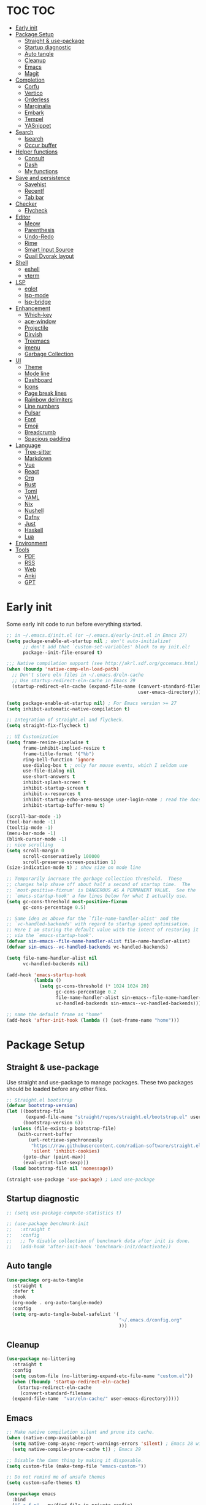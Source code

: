 #+title Emacs Configuration
#+PROPERTY: header-args:emacs-lisp :tangle ./init.el
#+auto_tangle: t
#+STARTUP: overview

* TOC                                                                   :TOC:
- [[#early-init][Early init]]
- [[#package-setup][Package Setup]]
  - [[#straight--use-package][Straight & use-package]]
  - [[#startup-diagnostic][Startup diagnostic]]
  - [[#auto-tangle][Auto tangle]]
  - [[#cleanup][Cleanup]]
  - [[#emacs][Emacs]]
  - [[#magit][Magit]]
- [[#completion][Completion]]
  - [[#corfu][Corfu]]
  - [[#vertico][Vertico]]
  - [[#orderless][Orderless]]
  - [[#marginalia][Marginalia]]
  - [[#embark][Embark]]
  - [[#tempel][Tempel]]
  - [[#yasnippet][YASnippet]]
- [[#search][Search]]
  - [[#isearch][Isearch]]
  - [[#occur-buffer][Occur buffer]]
- [[#helper-functions][Helper functions]]
  - [[#consult][Consult]]
  - [[#dash][Dash]]
  - [[#my-functions][My functions]]
- [[#save-and-persistence][Save and persistence]]
  - [[#savehist][Savehist]]
  - [[#recentf][Recentf]]
  - [[#tab-bar][Tab bar]]
- [[#checker][Checker]]
  - [[#flycheck][Flycheck]]
- [[#editor][Editor]]
  - [[#meow][Meow]]
  - [[#parenthesis][Parenthesis]]
  - [[#undo-redo][Undo-Redo]]
  - [[#rime][Rime]]
  - [[#smart-input-source][Smart Input Source]]
  - [[#quail-dvorak-layout][Quail Dvorak layout]]
- [[#shell][Shell]]
  - [[#eshell][eshell]]
  - [[#vterm][vterm]]
- [[#lsp][LSP]]
  - [[#eglot][eglot]]
  - [[#lsp-mode][lsp-mode]]
  - [[#lsp-bridge][lsp-bridge]]
- [[#enhancement][Enhancement]]
  - [[#which-key][Which-key]]
  - [[#ace-window][ace-window]]
  - [[#projectile][Projectile]]
  - [[#dirvish][Dirvish]]
  - [[#treemacs][Treemacs]]
  - [[#imenu][imenu]]
  - [[#garbage-collection][Garbage Collection]]
- [[#ui][UI]]
  - [[#theme][Theme]]
  - [[#mode-line][Mode line]]
  - [[#dashboard][Dashboard]]
  - [[#icons][Icons]]
  - [[#page-break-lines][Page break lines]]
  - [[#rainbow-delimiters][Rainbow delimiters]]
  - [[#line-numbers][Line numbers]]
  - [[#pulsar][Pulsar]]
  - [[#font][Font]]
  - [[#emoji][Emoji]]
  - [[#breadcrumb][Breadcrumb]]
  - [[#spacious-padding][Spacious padding]]
- [[#language][Language]]
  - [[#tree-sitter][Tree-sitter]]
  - [[#markdown][Markdown]]
  - [[#vue][Vue]]
  - [[#react][React]]
  - [[#org][Org]]
  - [[#rust][Rust]]
  - [[#toml][Toml]]
  - [[#yaml][YAML]]
  - [[#nix][Nix]]
  - [[#nushell][Nushell]]
  - [[#dafny][Dafny]]
  - [[#just][Just]]
  - [[#haskell][Haskell]]
  - [[#lua][Lua]]
- [[#environment][Environment]]
- [[#tools][Tools]]
  - [[#pdf][PDF]]
  - [[#rss][RSS]]
  - [[#web][Web]]
  - [[#anki][Anki]]
  - [[#gpt][GPT]]

* Early init
Some early init code to run before everything started.
#+begin_src emacs-lisp :tangle ./early-init.el
  ;; in ~/.emacs.d/init.el (or ~/.emacs.d/early-init.el in Emacs 27)
  (setq package-enable-at-startup nil ; don't auto-initialize!
        ;; don't add that `custom-set-variables' block to my init.el!
        package--init-file-ensured t)

  ;;; Native compilation support (see http://akrl.sdf.org/gccemacs.html)
  (when (boundp 'native-comp-eln-load-path)
    ;; Don't store eln files in ~/.emacs.d/eln-cache
    ;; Use startup-redirect-eln-cache in Emacs 29
    (startup-redirect-eln-cache (expand-file-name (convert-standard-filename "var/eln-cache/")
                                                  user-emacs-directory)))

  (setq package-enable-at-startup nil) ; For Emacs version >= 27
  (setq inhibit-automatic-native-compilation t)

  ;; Integration of straight.el and flycheck.
  (setq straight-fix-flycheck t)

  ;; UI Customization
  (setq frame-resize-pixelwise t
        frame-inhibit-implied-resize t
        frame-title-format '("%b")
        ring-bell-function 'ignore
        use-dialog-box t ; only for mouse events, which I seldom use
        use-file-dialog nil
        use-short-answers t
        inhibit-splash-screen t
        inhibit-startup-screen t
        inhibit-x-resources t
        inhibit-startup-echo-area-message user-login-name ; read the docstring
        inhibit-startup-buffer-menu t)

  (scroll-bar-mode -1)
  (tool-bar-mode -1)
  (tooltip-mode -1)
  (menu-bar-mode -1)
  (blink-cursor-mode -1)
  ;; nice scrolling
  (setq scroll-margin 0
        scroll-conservatively 100000
        scroll-preserve-screen-position 1)
  (size-indication-mode t) ; show size on mode line

  ;; Temporarily increase the garbage collection threshold.  These
  ;; changes help shave off about half a second of startup time.  The
  ;; `most-positive-fixnum' is DANGEROUS AS A PERMANENT VALUE.  See the
  ;; `emacs-startup-hook' a few lines below for what I actually use.
  (setq gc-cons-threshold most-positive-fixnum
        gc-cons-percentage 0.5)

  ;; Same idea as above for the `file-name-handler-alist' and the
  ;; `vc-handled-backends' with regard to startup speed optimisation.
  ;; Here I am storing the default value with the intent of restoring it
  ;; via the `emacs-startup-hook'.
  (defvar sin-emacs--file-name-handler-alist file-name-handler-alist)
  (defvar sin-emacs--vc-handled-backends vc-handled-backends)

  (setq file-name-handler-alist nil
        vc-handled-backends nil)

  (add-hook 'emacs-startup-hook
            (lambda ()
              (setq gc-cons-threshold (* 1024 1024 20)
                    gc-cons-percentage 0.2
                    file-name-handler-alist sin-emacs--file-name-handler-alist
                    vc-handled-backends sin-emacs--vc-handled-backends)))

  ;; name the default frame as "home"
  (add-hook 'after-init-hook (lambda () (set-frame-name "home")))
#+end_src
* Package Setup
** Straight & use-package
Use straight and use-package to manage packages. These two packages should be loaded before any other files.
#+begin_src emacs-lisp
  ;; Straight.el bootstrap
  (defvar bootstrap-version)
  (let ((bootstrap-file
         (expand-file-name "straight/repos/straight.el/bootstrap.el" user-emacs-directory))
        (bootstrap-version 6))
    (unless (file-exists-p bootstrap-file)
      (with-current-buffer
          (url-retrieve-synchronously
           "https://raw.githubusercontent.com/radian-software/straight.el/develop/install.el"
           'silent 'inhibit-cookies)
        (goto-char (point-max))
        (eval-print-last-sexp)))
    (load bootstrap-file nil 'nomessage))

  (straight-use-package 'use-package) ; Load use-package
#+end_src
** Startup diagnostic
#+begin_src emacs-lisp
  ;; (setq use-package-compute-statistics t)

  ;; (use-package benchmark-init
  ;;   :straight t
  ;;   :config
  ;;   ;; To disable collection of benchmark data after init is done.
  ;;   (add-hook 'after-init-hook 'benchmark-init/deactivate))
#+end_src
** Auto tangle
#+begin_src emacs-lisp
  (use-package org-auto-tangle
    :straight t
    :defer t
    :hook
    (org-mode . org-auto-tangle-mode)
    :config
    (setq org-auto-tangle-babel-safelist '(
                                           "~/.emacs.d/config.org"
                                           )))
#+end_src
** Cleanup
#+begin_src emacs-lisp
  (use-package no-littering
    :straight t
    :config
    (setq custom-file (no-littering-expand-etc-file-name "custom.el"))
    (when (fboundp 'startup-redirect-eln-cache)
      (startup-redirect-eln-cache
       (convert-standard-filename
	(expand-file-name  "var/eln-cache/" user-emacs-directory)))))
#+end_src
** Emacs
#+begin_src emacs-lisp
  ;; Make native compilation silent and prune its cache.
  (when (native-comp-available-p)
    (setq native-comp-async-report-warnings-errors 'silent) ; Emacs 28 with native compilation
    (setq native-compile-prune-cache t)) ; Emacs 29

  ;; Disable the damn thing by making it disposable.
  (setq custom-file (make-temp-file "emacs-custom-"))

  ;; Do not remind me of unsafe themes
  (setq custom-safe-themes t)

  (use-package emacs
    :bind
    ("C-c f p" . my/find-file-in-private-config)
    ("C-c q r" . 'restart-emacs)
    :custom
    ;; TAB cycle if there are only few candidates
    (completion-cycle-threshold 3)

    ;; Emacs 28: Hide commands in M-x which do not apply to the current mode.
    ;; Corfu commands are hidden, since they are not supposed to be used via M-x.
    (read-extended-command-predicate
     #'command-completion-default-include-p)

    ;; Enable indentation+completion using the TAB key.
    ;; `completion-at-point' is often bound to M-TAB.
    (tab-always-indent 'complete)

    ;; Enable recursive minibuffers
    (enable-recursive-minibuffers t)

    ;; Disable popup confirmations
    (use-dialog-box nil)
    :init
    ;; Add prompt indicator to `completing-read-multiple'.
    ;; We display [CRM<separator>], e.g., [CRM,] if the separator is a comma.
    (defun crm-indicator (args)
      (cons (format "[CRM%s] %s"
                    (replace-regexp-in-string
                     "\\`\\[.*?]\\*\\|\\[.*?]\\*\\'" ""
                     crm-separator)
                    (car args))
            (cdr args)))
    (advice-add #'completing-read-multiple :filter-args #'crm-indicator)

    ;; Do not allow the cursor in the minibuffer prompt
    (setq minibuffer-prompt-properties
          '(read-only t cursor-intangible t face minibuffer-prompt))
    (add-hook 'minibuffer-setup-hook #'cursor-intangible-mode)

    ;; Remember and restore the last cursor location of opened files
    ;; (save-place-mode 1)
    ;; (setq save-place-file (concat user-emacs-directory "var/saveplace"))

    ;; Revert buffers when the underlying file has changed
    (global-auto-revert-mode 1)
    :config
    (defalias 'yes-or-no-p 'y-or-n-p)
    ;; Disable auto-save
    (setq auto-save-default nil)

    ;; Disable backup-files
    (setq make-backup-files nil)
    (setq backup-inhibited nil)
    (setq create-lockfiles nil)
    )
#+end_src
** Magit
#+begin_src emacs-lisp
  (use-package magit
    :straight t
    :bind
    ("C-c v /"   ("Magit dispatch" . magit-dispatch)
     "C-c v ."   ("Magit file dispatch" . magit-file-dispatch)
     "C-c v '"   ("Forge dispatch" . forge-dispatch)
     "C-c v g"   ("Magit status" . magit-status)
     "C-c v G"   ("Magit status here" . magit-status-here)
     "C-c v x"   ("Magit file delete" . magit-file-delete)
     "C-c v B"   ("Magit blame" . magit-blame-addition)
     "C-c v C"   ("Magit clone" . magit-clone)
     "C-c v F"   ("Magit fetch" . magit-fetch)
     "C-c v L"   ("Magit buffer log" . magit-log-buffer-file)
     "C-c v S"   ("Git stage file" . magit-stage-file)
     "C-c v U"   ("Git unstage file" . magit-unstage-file)
     ))
#+end_src
* Completion
** Corfu
Corfu enhances in-buffer completion with a small completion popup. It hooks to ~completion-in-region~ and will show a popup window showing all possible completion candidates based on the context. Corfu is the base for other packages that provide complition inside buffer, so it should be loaded first.
#+begin_src emacs-lisp
  (use-package corfu
    :straight t
    :custom
    (corfu-cycle t)
    (corfu-quit-no-match 'separator)
    (corfu-preselect 'valid)
    (corfu-auto nil)
    (corfu-auto-delay 0.3)
    (corfu-auto-prefix 0)

    :hook
    (minibuffer-setup . corfu-enable-in-minibuffer)
    (eshell-mode . corfu-enable-in-shell)
    (meow-insert-exit . corfu-quit)
    
    :bind
    (:map corfu-map
          ("S-SPC" . corfu-insert-separator)
          ("TAB" . corfu-next)
          ([tab] . corfu-next)
          ("S-TAB" . corfu-previous)
          ([backtab] . corfu-previous))
    
    :init
    (global-corfu-mode)

    :config
    ;; enable corfu in M-: or M-!
    (defun corfu-enable-in-minibuffer ()
      "Enable Corfu in the minibuffer."
      (when (local-variable-p 'completion-at-point-functions)
        ;; (setq-local corfu-auto nil) ;; Enable/disable auto completion
        (setq-local corfu-echo-delay nil ;; Disable automatic echo and popup
                    corfu-popupinfo-delay nil)
        (corfu-mode 1)))

    (defun corfu-enable-in-shell ()
      "Corfu in shell similar to normal shell completion behavior."
      (setq-local corfu-auto nil)
      (corfu-mode))

    ;; Config for tab-and-go style
    (dolist (c (list (cons "SPC" " ")
                     (cons "," ",")
                     (cons ")" ")")
                     (cons "}" "}")
                     (cons "]" "]")))
      (define-key corfu-map (kbd (car c)) `(lambda ()
                                             (interactive)
                                             (corfu-insert)
                                             (insert ,(cdr c)))))

    ;; Emacs 28: Hide commands in M-x which do not apply to the current mode.
    ;; Corfu commands are hidden, since they are not supposed to be used via M-x.
    (setq read-extended-command-predicate
          #'command-completion-default-include-p)

    ;; ignore casing
    (setq completion-ignore-case t)
    (setq read-buffer-completion-ignore-case t)
    (setq read-file-name-completion-ignore-case t)
    (setq-default case-fold-search t)

    ;; Sort by input history
    (with-eval-after-load 'savehist
      (corfu-history-mode 1)
      (add-to-list 'savehist-additional-variables 'corfu-history))
    )

  ;; Use corfu even in ternimal
  (use-package corfu-terminal
    :straight t
    :after corfu
    :init
    (unless (display-graphic-p)
      (corfu-terminal-mode +1)))

  ;; Show doc of selected candidate
  (use-package corfu-popupinfo
    :load-path "straight/build/corfu/extensions/"
    :hook (corfu-mode . corfu-popupinfo-mode))
#+end_src
*** Icons before candidates
Show icons before corfu candidates. Icons are from svg-lib, and the ~kind-icon-default-style~ depends on what font you are using for candidates.
#+begin_src emacs-lisp
  (use-package nerd-icons-corfu
    :straight t
    :after corfu
    :init
    (add-to-list 'corfu-margin-formatters #'nerd-icons-corfu-formatter))
#+end_src
*** Completion At Point Extensions (CAPE)
Cape provides Completion At Point Extensions which can be used in combination with Corfu, Company or the default completion UI. The completion backends used by ~completion-at-point~ are so called ~completion-at-point-functions~ (Capfs).
#+begin_src emacs-lisp
  ;; Add extensions
  (use-package cape
    :straight t
    :after corfu
    ;; Bind dedicated completion commands
    ;; Alternative prefix keys: C-c p, M-p, M-+, ...
    :bind (("M-p p" . completion-at-point) ;; capf
           ("M-p t" . complete-tag)        ;; etags
           ("M-p d" . cape-dabbrev)        ;; or dabbrev-completion
           ("M-p h" . cape-history)
           ("M-p f" . cape-file)
           ("M-p k" . cape-keyword)
           ("M-p s" . cape-symbol)
           ("M-p a" . cape-abbrev)
           ("M-p l" . cape-line)
           ("M-p w" . cape-dict)
           ("M-p \\" . cape-tex)
           ("M-p _" . cape-tex)
           ("M-p ^" . cape-tex)
           ("M-p &" . cape-sgml)
           ("M-p r" . cape-rfc1345))
    :init
    ;; Add `completion-at-point-functions', used by `completion-at-point'.
    ;; NOTE: The order matters!
    (add-to-list 'completion-at-point-functions #'cape-dabbrev)
    (add-to-list 'completion-at-point-functions #'cape-file)
    (add-to-list 'completion-at-point-functions #'cape-elisp-block)
    ;;(add-to-list 'completion-at-point-functions #'cape-history)
    ;;(add-to-list 'completion-at-point-functions #'cape-keyword)
    ;;(add-to-list 'completion-at-point-functions #'cape-tex)
    ;;(add-to-list 'completion-at-point-functions #'cape-sgml)
    ;;(add-to-list 'completion-at-point-functions #'cape-rfc1345)
    ;;(add-to-list 'completion-at-point-functions #'cape-abbrev)
    ;;(add-to-list 'completion-at-point-functions #'cape-dict)
    ;;(add-to-list 'completion-at-point-functions #'cape-symbol)
    ;;(add-to-list 'completion-at-point-functions #'cape-line)
    :config
    ;; The advices are only needed on Emacs 28 and older.
    (when (< emacs-major-version 29)
      ;; Silence the pcomplete capf, no errors or messages!
      (advice-add 'pcomplete-completions-at-point :around #'cape-wrap-silent)

      ;; Ensure that pcomplete does not write to the buffer
      ;; and behaves as a pure `completion-at-point-function'.
      (advice-add 'pcomplete-completions-at-point :around #'cape-wrap-purify))
    )
#+end_src
** Vertico
Vertico provides a performant and minimalistic vertical completion UI based on the default completion system. Although vertico can be used as ~completion-at-point~, it is only used to complete mini-buffer prompt in this configuration.
#+begin_src emacs-lisp
  (use-package vertico
    :straight t
    :init
    (vertico-mode))

  ;; enable recursive minibuffer
  ;; it allows me to execute another command (`M-:') if I forgot to run it
  ;; before the entering command (`M-x').
  (setq enable-recursive-minibuffers t)
  (setq read-minibuffer-restore-windows nil) ; Emacs 28
  (minibuffer-depth-indicate-mode 1)

  (setq minibuffer-default-prompt-format " [%s]") ; Emacs 29
  (minibuffer-electric-default-mode 1)

  ;; keep previous part of ~/.emacs.d/config.org/~/Project.
  ;; this is useful combined with partial-completion style
  (file-name-shadow-mode 1)
#+end_src
** Orderless
#+begin_src emacs-lisp
  ;; Optionally use the `orderless' completion style.
  (use-package orderless
    :straight t
    :config
    (defun orderless-fast-dispatch (word index total)
      (and (= index 0) (= total 1) (length< word 4)
  	 `(orderless-regexp . ,(concat "^" (regexp-quote word)))))

    (orderless-define-completion-style orderless-fast
      (orderless-style-dispatchers '(orderless-fast-dispatch))
      (orderless-matching-styles '(orderless-literal orderless-regexp)))

    ;; Configure a custom style dispatcher (see the Consult wiki)
    ;; (setq orderless-style-dispatchers '(+orderless-dispatch)
    ;;       orderless-component-separator #'orderless-escapable-split-on-space)
    (setq completion-styles '(orderless basic)
          completion-category-defaults nil
          completion-category-overrides
  	'((file (styles . (basic partial-completion orderless)))
            (bookmark (styles . (basic substring)))
            (library (styles . (basic substring)))
            (embark-keybinding (styles . (basic substring)))
            (imenu (styles . (basic substring orderless)))
            (consult-location (styles . (basic substring orderless)))
            (kill-ring (styles . (emacs22 orderless)))
            (eglot (styles . (emacs22 substring orderless)))))
    )

  ;; Support Pinyin with pinyinlib
  (use-package pinyinlib
    :straight t
    :config
    (defun completion--regex-pinyin (str)
      (orderless-regexp (pinyinlib-build-regexp-string str)))
    (add-to-list 'orderless-matching-styles 'completion--regex-pinyin))
#+end_src
** Marginalia
Marginalia provide additional infos about commands. It integrate with vertico and will show simple docs based on the command's type in vertical layout.
#+begin_src emacs-lisp
  ;; Enable rich annotations using the Marginalia package
  (use-package marginalia
    :straight t
    ;; Bind `marginalia-cycle' locally in the minibuffer.  To make the binding
    ;; available in the *Completions* buffer, add it to the
    ;; `completion-list-mode-map'.
    :bind (:map minibuffer-local-map
           ("M-A" . marginalia-cycle))

    ;; The :init section is always executed.
    :init

    ;; Marginalia must be actived in the :init section of use-package such that
    ;; the mode gets enabled right away. Note that this forces loading the
    ;; package.
    (marginalia-mode))
#+end_src
** Embark
#+begin_src emacs-lisp
  (use-package embark
    :straight t
    :bind
    (("C-." . embark-act)         ;; pick some comfortable binding
     ("C-;" . embark-dwim)        ;; good alternative: M-.
     ("C-h B" . embark-bindings)
     :map embark-org-link-map
     ("RET" . org-open-at-point-global)
     ("o"   . jv-org-open-link-string-in-side-window))
    ;; alternative for `describe-bindings'
    :init
    ;; Optionally replace the key help with a completing-read interface
    (setq prefix-help-command #'embark-prefix-help-command)

    ;; Show the Embark target at point via Eldoc.  You may adjust the Eldoc
    ;; strategy, if you want to see the documentation from multiple providers.
    (add-hook 'eldoc-documentation-functions #'embark-eldoc-first-target)
    ;; (setq eldoc-documentation-strategy #'eldoc-documentation-compose-eagerly)
    :config
    ;; Open the link in the side window using embark-act
    (defun jv-get-create-side-window ()
      "Return side window, or create one."
      (when (one-window-p)
        (split-window-horizontally))
      (or (window-in-direction 'right)
          (window-in-direction 'left)
          (selected-window)))
    ;; teach embark to visit org links:
    (defun embark-target-org-link-at-point ()
      "Teach embark to reconize org links at point."
      (when (org-in-regexp org-link-any-re)
        (cons 'org-link (match-string-no-properties 0))))
    (defun jv-org-open-link-string-in-side-window (s)
      (select-window (jv-get-create-side-window))
      (org-link-open-from-string s))

    (advice-add 'org-open-at-point-global :before #'push-mark)
    (add-to-list 'embark-target-finders
                 #'embark-target-org-link-at-point)
    (add-to-list 'embark-keymap-alist
                 '(org-link . embark-org-link-map))

    ;; Hide the mode line of the Embark live/completions buffers
    (add-to-list 'display-buffer-alist
                 '("\\`\\*Embark Collect \\(Live\\|Completions\\)\\*"
                   nil
                   (window-parameters (mode-line-format . none)))))
#+end_src
** Tempel
Tiny template package alternative to ~yasnippet~. It is light-weight and use the syntax of the Emacs Tempo library.
#+begin_src emacs-lisp
  (use-package tempel
    :straight t
    ;; Require trigger prefix before template name when completing.
    :custom
    (tempel-trigger-prefix "<")

    :bind (("M-+" . tempel-complete) ;; Alternative tempel-expand
           ("M-*" . tempel-insert)
           ("M-]" . tempel-next)
           ("M-[" . tempel-prev))

    :init

    ;; Setup completion at point
    (defun tempel-setup-capf ()
      ;; Add the Tempel Capf to `completion-at-point-functions'.
      ;; `tempel-expand' only triggers on exact matches. Alternatively use
      ;; `tempel-complete' if you want to see all matches, but then you
      ;; should also configure `tempel-trigger-prefix', such that Tempel
      ;; does not trigger too often when you don't expect it. NOTE: We add
      ;; `tempel-expand' *before* the main programming mode Capf, such
      ;; that it will be tried first.
      (setq-local completion-at-point-functions
                  (cons #'tempel-complete
                        completion-at-point-functions)))

    (add-hook 'conf-mode-hook 'tempel-setup-capf)
    (add-hook 'prog-mode-hook 'tempel-setup-capf)
    (add-hook 'text-mode-hook 'tempel-setup-capf)

    ;; Optionally make the Tempel templates available to Abbrev,
    ;; either locally or globally. `expand-abbrev' is bound to C-x '.
    ;; (add-hook 'prog-mode-hook #'tempel-abbrev-mode)
    (global-tempel-abbrev-mode)
    )

  ;; Optional: Add tempel-collection.
  ;; The package is young and doesn't have comprehensive coverage.
  (use-package tempel-collection
    :straight t
    :after tempel)

  ;; Integrate with eglot/lsp-mode.
  (use-package lsp-snippet-tempel
    :straight (lsp-snippet-tempel :type git
                                  :host github
                                  :repo "svaante/lsp-snippet")
    :config
    ;; Initialize lsp-snippet -> tempel in eglot
    (lsp-snippet-tempel-eglot-init)
    ;; (lsp-snippet-tempel-lsp-mode-init)
    )
#+end_src
** YASnippet
#+begin_src emacs-lisp :tangle no
  (use-package yasnippet
    :straight t
    :disabled t
    :config
    (yas-global-mode 1))

  (use-package yasnippet-snippets
    :straight t
    :after yasnippet)
#+end_src
* Search
** Isearch
#+begin_src emacs-lisp
  (use-package isearch
    :defer t
    :bind
    (:map isearch-mode-map
  	("M-/" . 'isearch-complete))
    :config
    ;; use SPC to combine two seaorch regexp instead of one.*two,
    ;; similar to orderless
    (setq search-whitespace-regexp ".*?" ; one `setq' here to make it obvious they are a bundle
          isearch-lax-whitespace t
          isearch-regexp-lax-whitespace nil)
    
    (setq search-highlight t)
    (setq isearch-lazy-highlight t)
    (setq lazy-highlight-initial-delay 0.5)
    (setq lazy-highlight-no-delay-length 4)

    ;; add a total count for search (like 5/20)
    (setq isearch-lazy-count t)
    (setq lazy-count-prefix-format "(%s/%s) ")
    (setq lazy-count-suffix-format nil))
#+end_src
** Occur buffer
#+begin_src emacs-lisp
  (setq list-matching-lines-jump-to-current-line nil) ; do not jump to current line in `*occur*' buffers
  (add-hook 'occur-mode-hook #'hl-line-mode)
#+end_src
* Helper functions
** Consult
A very good package which provide a number of functions that enhance or add functionalities to builtin Emacs functions. I override some built-in keybinding with consult, such as ~imenu~ to ~consult-imenu~, which is simply more powerful.
#+begin_src emacs-lisp
  (use-package consult
    :straight t
    :hook (completion-list-mode . consult-preview-at-point-mode)
    :bind (("C-x b"   . 'my/consult-buffer)
  	 ("C-x B"   . 'consult-buffer)
           ("C-c j i" . 'consult-imenu)
           ("C-c j b" . 'consult-bookmark)
           ("C-c j m" . 'consult-mark)
           ("C-c j o" . 'consult-outline)
           ("C-c j r" . 'consult-recent-file)
           ("C-c j l" . 'consult-line)
           ("C-c j L" . 'consult-line-multi)
           ("C-c j g" . 'consult-ripgrep)
           ("C-c j f" . 'consult-find)
           ("C-c j F" . 'consult-locate)
           ("C-c j h" . 'consult-complex-command)
           ("C-c j c" . 'consult-mode-command)
           ("C-c j a" . 'consult-org-agenda)
           ("C-c s f" . 'consult-focus-lines)
           ("C-c s m" . 'consult-minor-mode-menu)
           :map org-mode-map
           ("C-c j o" . 'consult-org-heading)
           :map help-map
           ("t" . 'consult-theme))
    :init
    ;; Optionally tweak the register preview window.
    ;; This adds thin lines, sorting and hides the mode line of the window.
    (advice-add #'register-preview :override #'consult-register-window)

    ;; Use Consult to select xref locations with preview
    (setq xref-show-xrefs-function #'consult-xref
          xref-show-definitions-function #'consult-xref)

    (defun my/consult-buffer ()
      "Use `consult-project-buffer' when inside a project, otherwise use `consult-buffer'"
      (interactive)
      (if (project-current)
  	(consult-project-buffer)
        (consult-buffer)))
      
    :config
    (setq consult-buffer-filter `(,@consult-buffer-filter
  				"\\`\\*Async-native-compile-log\\*\\'"
  				"\\`\\*straight-process\\*\\'"
  				"\\`\\*dashboard\\*\\'"
  				"\\`\\*.*\\*\\'"))
    (setq-default consult-preview-key 'any)
    (consult-customize
     consult-theme :preview-key '(:debounce 0.2 any)
     consult-ripgrep consult-git-grep consult-grep
     consult-bookmark consult-recent-file consult-xref
     consult--source-bookmark consult--source-file-register
     consult--source-recent-file consult--source-project-recent-file
     ;; :preview-key "M-."
     :preview-key '(:debounce 0.4 any))

    ;; Load projectile projects
    (autoload 'projectile-project-root "projectile")
    (setq consult-project-function (lambda (_) (projectile-project-root)))

    (defun consult-info-emacs ()
      "Search through Emacs info pages."
      (interactive)
      (consult-info "emacs" "efaq" "elisp" "cl" "compat"))

    (defun consult-info-org ()
      "Search through the Org info page."
      (interactive)
      (consult-info "org"))

    (defun consult-info-completion ()
      "Search through completion info pages."
      (interactive)
      (consult-info "vertico" "consult" "marginalia" "orderless" "embark"
                    "corfu" "cape" "tempel")))

  ;; Enable when use with embark
  (use-package embark-consult
    :straight t ; only need to install it, embark loads it after consult if found
    :hook
    (embark-collect-mode . consult-preview-at-point-mode))

  ;; Integrate with Org roam
  (use-package consult-org-roam
    :straight t
    :after org-roam
    :init
    (require 'consult-org-roam)
    (consult-org-roam-mode 1)
    :custom
    ;; Use `ripgrep' for searching with `consult-org-roam-search'
    (consult-org-roam-grep-func #'consult-ripgrep)
    ;; Configure a custom narrow key for `consult-buffer'
    (consult-org-roam-buffer-narrow-key ?r)
    ;; Display org-roam buffers right after non-org-roam buffers
    ;; in consult-buffer (and not down at the bottom)
    (consult-org-roam-buffer-after-buffers t)
    :config
    ;; Eventually suppress previewing for certain functions
    ;; (consult-customize
    ;;  consult-org-roam-forward-links
    ;;  :preview-key (kbd "M-."))
    :bind
    ;; Define some convenient keybindings as an addition
    (("C-c n f" . consult-org-roam-file-find)
     ("C-c n b" . consult-org-roam-backlinks)
     ("C-c n l" . consult-org-roam-forward-links)
     ("C-c n s" . consult-org-roam-search)))

  ;; Integrate with flycheck
  (use-package consult-flycheck
    :straight t
    :after (flycheck consult)
    :bind
    ("C-c e e" . 'consult-flycheck))

  ;; Integrate with eglot
  (use-package consult-eglot
    :straight t
    :after (eglot consult)
    :bind
    (:map eglot-mode-map
  	([remap xref-find-apropos] . #'consult-eglot-symbols))
    )

  ;; Integrate with projectile
  (use-package consult-projectile
    :straight (consult-projectile
  	     :type git :host gitlab
  	     :repo "OlMon/consult-projectile" :branch "master")
    :defer t
    :bind
    ("C-c p p" . 'consult-projectile-switch-project)
    ("C-c p b" . 'consult-project-buffer)
    ("C-c p e" . 'consult-projectile-recentf)
    ("C-c p f" . 'consult-projectile-find-file)
    ("C-c p d" . 'consult-projectile-find-dir)
    )
#+end_src
** Dash
#+begin_src emacs-lisp
  (use-package dash
    :straight t)
#+end_src
** My functions
#+begin_src emacs-lisp
  (defun my/find-file-in-private-config ()
    "Search for a file in `doom-user-dir'."
    (interactive)
    (dired-find-file user-emacs-directory))
#+end_src
* Save and persistence
** Savehist
Save mini-buffer history. Vertico sorts by history position.
#+begin_src emacs-lisp
  ;; Persist history over Emacs restarts. Vertico sorts by history position.
  (use-package savehist
    :defer t
    :custom
    (history-length 100)
    (history-delete-duplicates t)
    (savhehist-shaveh-minibuffer-history t)
    (savehist-additional-variables '(register-alist kill-ring))
    :init
    (savehist-mode 1))
#+end_src
** Recentf
Save recent opened file histoy. The default save file is configured by ~no-littering~.
#+begin_src emacs-lisp
  (use-package recentf
    :after (no-littering org)
    :config
      ;; Put all recentf files together
    (add-to-list 'recentf-exclude
                 (recentf-expand-file-name no-littering-var-directory))
    (add-to-list 'recentf-exclude
                 (recentf-expand-file-name no-littering-etc-directory))
    (add-to-list 'recentf-exclude
                 (concat org-directory "todo.org"))
    (add-to-list 'recentf-exclude
                 (concat org-directory "index.org")))
#+end_src
** Tab bar
#+begin_src emacs-lisp
  (use-package centaur-tabs
    :straight t
    :bind
    ("C-c t n" . 'centaur-tabs-forward-tab)
    ("C-c t p" . 'centaur-tabs-backward-tab)
    ("C-c t N" . 'centaur-tabs-select-end-tab)
    ("C-c t P" . 'centaur-tabs-select-beg-tab)
    ("C-c t s" . 'centaur-tabs-switch-group)
    ("C-c t j" . 'centaur-tabs-ace-jump)
    :hook
    (org-src-mode . centaur-tabs-local-mode) ; disable bar in org edit src
    (dashboard-mode . centaur-tabs-local-mode)
    (term-mode . centaur-tabs-local-mode)
    (org-agenda-mode . centaur-tabs-local-mode)
    (calendar-mode . centaur-tabs-local-mode)
    (elfeed-search-mode . centaur-tabs-local-mode)

    :init        
    (defun centaur-tabs-buffer-groups ()
      "`centaur-tabs-buffer-groups' control buffers' group rules.

  Group centaur-tabs with mode if buffer is derived from `eshell-mode' `emacs-lisp-mode' `dired-mode' `org-mode' `magit-mode'.
  All buffer name start with * will group to \"Emacs\".
  Other buffer group by `centaur-tabs-get-group-name' with project name."
      (list
       (cond
        ((or (string-equal "*" (substring (buffer-name) 0 1))
             (memq major-mode '(magit-process-mode
                                magit-status-mode
                                magit-diff-mode
                                magit-log-mode
                                magit-file-mode
                                magit-blob-mode
                                magit-blame-mode
                                )))
         "Emacs")
        ((derived-mode-p 'prog-mode)
         "Editing")
        ((derived-mode-p '(eshell-mode
  			 vterm-mode))
         "Term")
        ((derived-mode-p 'dired-mode)
         "Dired")
        ((memq major-mode '(helpful-mode
                            help-mode))
         "Help")
        ((memq major-mode '(org-mode
  			  org-roam-mode
                            org-agenda-clockreport-mode
                            org-src-mode
                            org-agenda-mode
                            org-beamer-mode
                            org-indent-mode
                            org-bullets-mode
                            org-cdlatex-mode
                            org-agenda-log-mode
                            diary-mode))
         "Org")
        (t
         (centaur-tabs-get-group-name (current-buffer))))))

    (defun centaur-tabs-hide-tab (x)
      "Do no to show buffer X in tabs."
      (let ((name (format "%s" x)))
        (or
         ;; Current window is not dedicated window.
         (window-dedicated-p (selected-window))

         ;; Buffer name not match below blacklist.
         (string-prefix-p "*epc" name)
         (string-prefix-p "*helm" name)
         (string-prefix-p "*Helm" name)
         (string-prefix-p "*Compile-Log*" name)
         (string-prefix-p "*lsp" name)
         (string-prefix-p "*company" name)
         (string-prefix-p "*Flycheck" name)
         (string-prefix-p "*tramp" name)
         (string-prefix-p " *Mini" name)
         (string-prefix-p "*help" name)
         (string-prefix-p "*straight" name)
         (string-prefix-p " *temp" name)
         (string-prefix-p "*Help" name)
         (string-prefix-p "*mybuf" name)

         ;; Is not magit buffer.
         (and (string-prefix-p "magit" name)
              (not (file-name-extension name)))
         )))
    (centaur-tabs-mode t)
    (centaur-tabs-headline-match)

    :config
    ;; Tab appearence
    (setq centaur-tabs-style "bar")
    (setq centaur-tabs-height 32)
    (setq centaur-tabs-set-icons t)
    (setq centaur-tabs-icon-type 'nerd-icons)
    (setq centaur-tabs-set-bar 'under)
    (setq x-underline-at-descent-line t)
    (setq centaur-tabs-set-close-button nil)
    (setq centaur-tabs-set-modified-marker t)

    ;; Customize
    (setq centaur-tabs-cycle-scope 'tabs) ; tabs or groups
    (setq centaur-tabs--buffer-show-groups nil)
    (centaur-tabs-enable-buffer-reordering)
    (setq centaur-tabs-adjust-buffer-order t)

    ;; Integration
    (centaur-tabs-group-by-projectile-project)

    ;; Custome face
    (set-face-attribute 'centaur-tabs-selected nil
  		      :inherit 'centaur-tabs-selected
  		      :underline "#81A1C1")
    (set-face-attribute 'centaur-tabs-selected-modified nil
  		      :inherit 'centaur-tabs-selected
  		      :foreground "#8FBCBB"
  		      :underline "#81A1C1")
    (set-face-attribute 'centaur-tabs-default nil
  		      :inherit 'centaur-tabs-default
  		      :background "#3B4252")
    )

  (defun tdr/fix-centaur-tabs ()
    (centaur-tabs-mode -1)
    (centaur-tabs-mode)
    (centaur-tabs-headline-match)
    )

  (if (daemonp)
      (add-hook 'after-make-frame-functions
  	      (lambda (frame)
  		(with-selected-frame frame
  		  (tdr/fix-centaur-tabs)))
  	      (tdr/fix-centaur-tabs))
    )



  ;; (use-package tab-bar
  ;;   :bind
  ;;   ("C-c b n" . 'tab-bar-switch-to-next-tab)
  ;;   ("C-c b p" . 'tab-bar-switch-to-prev-tab)
  ;;   ("C-c b N" . 'tab-bar-switch-to-last-tab)
  ;;   ("C-c b b" . 'tab-bar-switch-to-tab)
  ;;   ("C-c b k" . 'tab-bar-close-tab)
  ;;   ("C-c b K" . 'tab-bar-close-tab-by-name)
  ;;   :init
  ;;   (tab-bar-mode +1)
  ;;   :custom
  ;;   ;; Only show the tab bar if there are 2 or more tabs
  ;;   (tab-bar-show t)
  ;;   ;; Do not show buttons
  ;;   (tab-bar-new-button-show nil)
  ;;   (tab-bar-close-button-show nil)
  ;;   ;; Show hint index
  ;;   ;; Open new tab rightmost
  ;;   (tab-bar-new-tab-to "rightmost")

  ;;   ;; Custom tab name and group format
  ;;   (tab-bar-tab-name-format-function #'my/tab-bar-format)
  ;;   (tab-bar-tab-name-function #'my/tab-bar-tab-name)
  ;;   ;; (tab-bar-tab-group-format-function #'hyphon-tab-bar-tab-group-format-default)

  ;;   ;; Open dashboard with new tab
  ;;   (tab-bar-new-tab-choice #'dashboard-open)

  ;;   ;; (tab-bar-format '(tab-bar-format-tabs-groups tab-bar-separator))
  ;;   :config  
  ;;   (defun my/tab-bar-format (tab i)
  ;;     (let ((current-p (eq (car tab) 'current-tab)))
  ;;       (propertize
  ;;        (concat (if tab-bar-tab-hints (format "%d " i) "")
  ;;                (alist-get 'name tab)
  ;;                (or (and tab-bar-close-button-show
  ;; 			(not (eq tab-bar-close-button-show
  ;; 				 (if current-p 'non-selected 'selected)))
  ;; 			tab-bar-close-button)
  ;;                    ""))
  ;;        'face (funcall tab-bar-tab-face-function tab))))

  ;;   (defun my/tab-bar-tab-name ()
  ;;     (let ((project (project-current)))
  ;;       (concat (if project "[" "")
  ;; 	      project
  ;; 	      (if project "] " "")
  ;; 	      (tab-bar-tab-name-current)))
  ;;     )

  ;;   (setq tab-bar-tab-hints nil)
  ;;   (setq tab-bar-auto-width nil)
  ;;   (setq tab-bar-format '(tab-bar-format-history
  ;; 			 tab-bar-format-tabs
  ;; 			 tab-bar-separator
  ;; 			 tab-bar-format-align-right
  ;; 			 tab-bar-format-global
  ;; 			 ))

  ;;   )
#+end_src

#+RESULTS:
| (lambda (frame) (with-selected-frame frame (tdr/fix-centaur-tabs))) | cnfonts-set-font | doom-modeline-refresh-font-width-cache | meow-init-esc | (lambda (frame) (let ((old-frame (selected-frame)) (old-buffer (current-buffer))) (unwind-protect (progn (select-frame frame 'norecord) (tdr/fix-centaur-tabs)) (if (frame-live-p old-frame) (progn (select-frame old-frame 'norecord))) (if (buffer-live-p old-buffer) (progn (set-buffer old-buffer)))))) | pgtk-dnd-init-frame |

* Checker
** Flycheck
Flycheck is a syntax cheker package besides build-in ~flymake~. It supports more languages, has more features and probably faster (not tested myself).
#+begin_src emacs-lisp
  (use-package flycheck
    :straight t
    :hook
    ;; Disable emacs-lisp-checkers in org code block
    (org-src-mode . (lambda ()
                      (setq-local flycheck-disabled-checkers
                                  '(emacs-lisp
                                    emacs-lisp-checkdoc))))
    :init (global-flycheck-mode))
#+end_src
* Editor
** Meow
#+begin_src emacs-lisp
  (use-package meow
    :straight t
    :config
    (defun meow-setup ()
      (setq meow-cheatsheet-layout meow-cheatsheet-layout-dvorak)
      (meow-leader-define-key
       '("1" . meow-digit-argument)
       '("2" . meow-digit-argument)
       '("3" . meow-digit-argument)
       '("4" . meow-digit-argument)
       '("5" . meow-digit-argument)
       '("6" . meow-digit-argument)
       '("7" . meow-digit-argument)
       '("8" . meow-digit-argument)
       '("9" . meow-digit-argument)
       '("0" . meow-digit-argument)
       '("/" . meow-keypad-describe-key)
       '("?" . meow-cheatsheet))
      (meow-motion-overwrite-define-key
       ;; custom keybinding for motion state
       '("<escape>" . ignore))
      (meow-normal-define-key
       '("0" . meow-expand-0)
       '("9" . meow-expand-9)
       '("8" . meow-expand-8)
       '("7" . meow-expand-7)
       '("6" . meow-expand-6)
       '("5" . meow-expand-5)
       '("4" . meow-expand-4)
       '("3" . meow-expand-3)
       '("2" . meow-expand-2)
       '("1" . meow-expand-1)
       '("-" . negative-argument)
       '(";" . meow-reverse)
       '("," . meow-inner-of-thing)
       '("." . meow-bounds-of-thing)
       '("<" . meow-beginning-of-thing)
       '(">" . meow-end-of-thing)
       '("a" . meow-append)
       '("A" . meow-open-below)
       '("b" . meow-back-word)
       '("B" . meow-back-symbol)
       '("c" . meow-change)
       '("d" . meow-delete)
       '("D" . meow-backward-delete)
       '("e" . meow-line)
       '("E" . meow-goto-line)
       '("f" . meow-find)
       '("g" . meow-cancel-selection)
       '("G" . meow-grab)
       '("h" . meow-left)
       '("H" . meow-left-expand)
       '("i" . meow-insert)
       '("I" . meow-open-above)
       '("j" . meow-join)
       '("J" . meow-page-down)
       '("K" . meow-page-up)
       '("k" . meow-kill)
       '("l" . meow-till)
       '("m" . meow-mark-word)
       '("M" . meow-mark-symbol)
       '("n" . meow-next)
       '("N" . meow-next-expand)
       '("o" . meow-block)
       '("O" . meow-to-block)
       '("p" . meow-prev)
       '("P" . meow-prev-expand)
       '("q" . meow-quit)
       '("Q" . consult-goto-line) ; Consult goto-line with live preview
       '("r" . meow-replace)
       '("R" . meow-swap-grab)
       '("s" . meow-search)
       '("t" . meow-right)
       '("T" . meow-right-expand)
       '("u" . meow-undo)
       '("U" . undo-redo)
       '("v" . meow-visit)
       '("w" . meow-next-word)
       '("W" . meow-next-symbol)
       '("x" . meow-save)
       '("X" . meow-sync-grab)
       '("y" . meow-yank)
       '("Y" . consult-yank-from-kill-ring) ; Consult view yank history
       '("z" . meow-pop-selection)
       '("'" . repeat)
       '("<f5>" . consult-kmacro) ; Consult kmacro
       '("<escape>" . ignore)))
    (meow-setup)
    (meow-global-mode 1))
#+end_src
** Parenthesis
#+begin_src emacs-lisp
  (use-package electric-pair
    :hook
    (prog-mode . electric-pair-mode))

  ;; Puni for customizable soft deletion methods
  (use-package puni
    :straight t
    :defer t
    :hook
    (term-mode . puni-disable-puni-mode)
    :init
    (puni-global-mode)
    :bind (("C-c e (" . 'puni-wrap-round)
  	 ("C-c e )" . 'puni-wrap-round)
  	 ("C-c e [" . 'puni-wrap-square)
  	 ("C-c e ]" . 'puni-wrap-square)
  	 ("C-h" . 'puni-force-delete))
    :config
    (defun puni-kill-line ()
      "Kill a line forward while keeping expressions balanced."
      (interactive)
      (puni-soft-delete-by-move
       ;; FUNC: `puni-soft-delete-by-move` softly deletes the region from
       ;; cursor to the position after calling FUNC.
       (lambda ()
         (if (eolp) (forward-char) (end-of-line)))
       ;; STRICT-SEXP: More on this later.
       'strict-sexp
       ;; STYLE: More on this later.
       'within
       ;; KILL: Save deleted region to kill-ring if non-nil.
       'kill
       ;; FAIL-ACTION argument is not used here.
       'delete-one
       ))
    (setq puni-confirm-when-delete-unbalanced-active-region nil)
    )
#+end_src
** Undo-Redo
#+begin_src emacs-lisp
  (use-package undo-fu
    :straight t
    :config
    (global-unset-key (kbd "C-/"))
    (global-set-key (kbd "C-/")   'undo-fu-only-undo)
    (global-set-key (kbd "C-S-/") 'undo-fu-only-redo))

  ;; Save undo-tree information across session
  (use-package undo-fu-session
    :straight t
    :config
    (setq undo-fu-session-incompatible-files '("/COMMIT_EDITMSG\\'"
  					     "/git-rebase-todo\\'"))
    (undo-fu-session-global-mode))
#+end_src
** Rime
#+begin_src emacs-lisp
  (use-package rime
    :straight (rime :type git
                    :host github
                    :repo "DogLooksGood/emacs-rime"
                    :files ("*.el" "Makefile" "lib.c"))
    :custom
    (default-input-method "rime")
    ;; Custom lib path for NixOS
    (rime-share-data-dir "/usr/share/rime-data")
    :hook
    (post-self-insert . yu/rime-switch-layout)
    :config
    (defun rime-predicate-meow-mode-p ()
      "Detect whether the current buffer is in `meow' state.
      Include `meow-normal-state' ,`meow-motion-state' , `meow-keypad-state'.
      Can be used in `rime-disable-predicates' and `rime-inline-predicates'."
      (and (fboundp 'meow-mode)
           (or (meow-normal-mode-p)
               (meow-keypad-mode-p)
               (meow-motion-mode-p))))
    (setq rime-disable-predicates
          '(rime-predicate-meow-mode-p
            rime-predicate-after-alphabet-char-p
            rime-predicate-tex-math-or-command-p
            rime-predicate-punctuation-after-space-cc-p
            rime-predicate-prog-in-code-p
  	  rime-predicate-ace-window-p
  	  rime-predicate-current-uppercase-letter-p
            ;; rime-predicate-punctuation-line-begin-p
            ;; rime-predicate-current-uppercase-letter-p
            ))
    ;; ;; (setq rime-disable-predicates nil)
    (setq rime-inline-predicates
          '(rime-predicate-space-after-cc-p))
    (setq rime-inline-ascii-trigger 'shift-l)
    (setq rime-show-candidate 'posframe)
    (define-key rime-mode-map (kbd "M-i") 'rime-force-enable))

  (defun yu/rime-switch-qwerty ()
    (shell-command "im-select.exe 2052"))

  (defun yu/rime-switch-dvorak ()
    (shell-command "im-select.exe locale"))

  (defun yu/rime-switch-layout ()
    " Auto switch system keyboard layout for wsl.
  I use this to switch to Dvorak keymap in inline-ascii mode."
    (if rime-mode
        (if (eq (rime--should-inline-ascii-p) nil)
  	  (yu/rime-switch-qwerty)
  	(yu/rime-switch-dvorak))))
        #+END_src
** Smart Input Source
Another workaround of using IM inside Emacs. SIS add predicates and switches for system IM so that you can switch to ascii input when switch to mini-buffer, normal mode, etc.. However, enabling ~sis-global-respect-mode~ will cause extreme lag, so I had to comment this package.
** Quail Dvorak layout
Define a dvorak keyboard using ~quail~ package. This will add a new input method ~dvorak~ which implement dvorak layout, and can be enabled by ~toggle-input-method~.
#+begin_src emacs-lisp
;; Change keyboard layout
;; (use-package quail
;;   :config
;;   (add-to-list 'quail-keyboard-layout-alist
;;                `("dvorak" . ,(concat "                              "
;;                                      "  1!2@3#4$5%6^7&8*9(0)[{]}`~  "
;;                                      "  '\",<.>pPyYfFgGcCrRlL/?=+    "
;;                                      "  aAoOeEuUiIdDhHtTnNsS-_\\|    "
;;                                      "  ;:qQjJkKxXbBmMwWvVzZ        "
;;                                      "                              ")))
;;   (quail-set-keyboard-layout "dvorak"))
#+end_src
* Shell
** eshell
#+begin_src emacs-lisp
  ;; Use pcomplete to generate shell completion
  (use-package pcmpl-args
    :straight t)
#+end_src
** vterm
#+begin_src emacs-lisp :tangle no
  (use-package vterm
    :straight t
    :bind
    (("C-c o T" . 'vterm)
     :map vterm-mode-map
     ("C-q" . 'vterm-send-next-key))
    
    :config
    (setq vterm-kill-buffer-on-exit t)
    (add-hook 'vterm-mode-hook
              (lambda ()
                (set (make-local-variable 'buffer-face-mode-face)
  		   '(:height 140 :family "Iosevka Nerd Font"))
                (buffer-face-mode t)))
    )

  (use-package vterm-toggle
    :straight t
    :bind
    (("C-c o t" . 'vterm-toggle)
     :map vterm-mode-map
     ("M-n" . 'vterm-toggle-forward)
     ("M-p" . 'vterm-toggle-backward))
    :config
    (setq vterm-toggle-fullscreen-p nil)
    (add-to-list 'display-buffer-alist
               '((lambda (buffer-or-name _)
                     (let ((buffer (get-buffer buffer-or-name)))
                       (with-current-buffer buffer
                         (or (equal major-mode 'vterm-mode)
                             (string-prefix-p vterm-buffer-name (buffer-name buffer))))))
                 (display-buffer-reuse-window display-buffer-in-side-window)
                 (side . bottom)
                 ;;(dedicated . t) ;dedicated is supported in emacs27
                 (reusable-frames . visible)
                 (window-height . 0.3)))
    )
#+end_src
* LSP
** eglot
#+begin_src emacs-lisp
  (use-package eglot
    :init
    (setq eglot-sync-connect 1
  	eglot-connect-timeout 10
  	eglot-autoshutdown t
  	eglot-send-changes-idle-time 0.5)
    :bind
    (:map eglot-mode-map
  	("C-c c a" . 'eglot-code-actions)
  	("C-c c r" . 'eglot-rename))
    :hook
    (rust-ts-mode . 'eglot-ensure)
    :config  
    ;; Ensure completion table is refreshed such that
    ;; the candidates are always obtained again from the server.
    ;; Depending on if your server returns sufficiently many candidates in the first place.
    (with-eval-after-load 'eglot
      (setq completion-category-defaults nil))

    ;; (advice-add 'eglot-completion-at-point :around #'cape-wrap-buster)

    ;; Combine eglot, tempel and cape-file into same place.
    (defun my/eglot-capf ()
      (setq-local completion-at-point-functions
  		(list (cape-super-capf
                         #'eglot-completion-at-point
                         #'tempel-expand
                         #'cape-file))))
    (add-hook 'eglot-managed-mode-hook #'my/eglot-capf)
    )

  (use-package flycheck-eglot
    :straight t
    :after (flycheck eglot)
    :config
    (global-flycheck-eglot-mode 1))

  (use-package eglot-x
    :straight (eglot-x :type git :host github
  		     :repo "nemethf/eglot-x")
    :after eglot
    :config
    (eglot-x-setup))
#+end_src
** lsp-mode
#+begin_src emacs-lisp :tangle no
  ;; (use-package lsp-mode
  ;;   :straight t
  ;;   :commands (lsp lsp-deferred)
  ;;   :init
  ;;   ;; set prefix for lsp-command-keymap (few alternatives - "C-l", "C-c l")
  ;;   (setq lsp-keymap-prefix "C-c l")
  ;;   (defun my/lsp-mode-setup-completion ()
  ;;     (setf (alist-get 'styles (alist-get 'lsp-capf completion-category-defaults))
  ;;           '(orderless-fast))) ;; Configure orderless
    
  ;;   ;; Combine lsp-capf, tempel and cape-file into same place.
  ;;   (defun my/lsp-capf ()
  ;;     (setq-local completion-at-point-functions
  ;; 		(list (cape-super-capf
  ;;                        #'tempel-expand
  ;;                        #'lsp-completion-at-point
  ;;                        #'cape-file))))

  ;;   :bind
  ;;   (:map lsp-mode-map
  ;; 	("C-c c a" . 'lsp-execute-code-action)
  ;; 	("C-c c d" . 'lsp-find-definition)
  ;; 	("C-c c i" . 'lsp-find-implementation)
  ;; 	("C-c c r" . 'lsp-rename))

  ;;   :custom
  ;;   (lsp-completion-provider :none)
    
  ;;   :hook
  ;;   ;; replace XXX-mode with concrete major-mode(e. g. python-mode)
  ;;   ;; (XXX-mode . lsp)
  ;;   ;; if you want which-key integration
  ;;   (lsp-mode . lsp-enable-which-key-integration)
  ;;   (lsp-mode . my/lsp-capf)
  ;;   (lsp-completion-mode . my/lsp-mode-setup-completion)
  ;;   (rustic-mode . 'lsp-deferred)
    
  ;;   :config
  ;;   ;; Disable default keybindings
  ;;   (setq lsp-keymap-prefix nil)
  ;;   (setq read-process-output-max (* 1024 1024)) ;; 1mb)
  ;;   (setq lsp-log-io nil)
  ;;   (setq lsp-enable-snippet nil)

  ;;   ;; Some features that have great potential to be slow.
  ;;   ;; Suggested by Doom Emacs
  ;;   (setq lsp-enable-folding nil
  ;;         lsp-enable-text-document-color nil)

  ;;   ;; Disable breadcrumbs
  ;;   (setq lsp-headerline-breadcrumb-enable nil)

  ;;   ;; Enable inlay hint
  ;;   (setq lsp-inlay-hint-enable t)
  ;;   )

  ;; (use-package lsp-ui
  ;;   :hook (lsp-mode . lsp-ui-mode)
  ;;   :straight t
  ;;   :config
  ;;   (setq lsp-ui-peek-enable t
  ;;         lsp-ui-doc-max-height 8
  ;;         lsp-ui-doc-max-width 72         ; 150 (default) is too wide
  ;;         lsp-ui-doc-delay 0.75           ; 0.2 (default) is too naggy
  ;;         lsp-ui-doc-show-with-mouse nil  ; don't disappear on mouseover
  ;;         lsp-ui-doc-position 'at-point
  ;;         lsp-ui-sideline-ignore-duplicate t
  ;;         ;; Don't show symbol definitions in the sideline. They are pretty noisy,
  ;;         ;; and there is a bug preventing Flycheck errors from being shown (the
  ;;         ;; errors flash briefly and then disappear).
  ;;         lsp-ui-sideline-show-hover nil
  ;;         ;; Re-enable icon scaling (it's disabled by default upstream for Emacs
  ;;         ;; 26.x compatibility; see emacs-lsp/lsp-ui#573)
  ;;         lsp-ui-sideline-actions-icon lsp-ui-sideline-actions-icon-default)
  ;;   )

  ;; (use-package lsp-treemacs
  ;;   :straight t
  ;;   :after (lsp-mode treemacs doom-themes)
  ;;   :config
  ;;   (lsp-treemacs-sync-mode 1)

  ;;   ;; Fix conflict of icon theme with doom themes
  ;;   (with-eval-after-load 'lsp-treemacs
  ;;     (doom-themes-treemacs-config))
  ;;   )

  ;; (use-package consult-lsp
  ;;   :straight t
  ;;   :after (lsp-mode consult)
  ;;   :bind
  ;;   (:map lsp-mode-map
  ;; 	([remap xref-find-apropos] . 'consult-lsp-symbols)
  ;; 	)
  ;;   )
#+end_src
** lsp-bridge
#+begin_src emacs-lisp
  (use-package lsp-bridge
    :straight '(lsp-bridge :type git :host github :repo "manateelazycat/lsp-bridge"
  			 :files (:defaults "*.el" "*.py" "acm" "core" "langserver" "multiserver" "resources")
  			 :build (:not compile))
    :disabled t
    :init
    (global-lsp-bridge-mode)
    :config
    (setq acm-enable-copilot t
  	acm-enable-preview nil))
#+end_src
* Enhancement
** Which-key
#+begin_src emacs-lisp
  ;; Show my keybindings
  (use-package which-key
    :straight t
    :config
    (setq which-key-show-early-on-C-h t)
    (which-key-mode))

  ;; Embark which-key integration
  (defun embark-which-key-indicator ()
    "An embark indicator that displays keymaps using which-key.
  The which-key help message will show the type and value of the
  current target followed by an ellipsis if there are further
  targets."
    (lambda (&optional keymap targets prefix)
      (if (null keymap)
          (which-key--hide-popup-ignore-command)
        (which-key--show-keymap
         (if (eq (plist-get (car targets) :type) 'embark-become)
             "Become"
           (format "Act on %s '%s'%s"
                   (plist-get (car targets) :type)
                   (embark--truncate-target (plist-get (car targets) :target))
                   (if (cdr targets) "…" "")))
         (if prefix
             (pcase (lookup-key keymap prefix 'accept-default)
               ((and (pred keymapp) km) km)
               (_ (key-binding prefix 'accept-default)))
           keymap)
         nil nil t (lambda (binding)
                     (not (string-suffix-p "-argument" (cdr binding))))))))

  (setq embark-indicators
        '(embark-which-key-indicator
          embark-highlight-indicator
          embark-isearch-highlight-indicator))

  (defun embark-hide-which-key-indicator (fn &rest args)
    "Hide the which-key indicator immediately when using the completing-read prompter."
    (which-key--hide-popup-ignore-command)
    (let ((embark-indicators
           (remq #'embark-which-key-indicator embark-indicators)))
      (apply fn args)))

  (advice-add #'embark-completing-read-prompter
              :around #'embark-hide-which-key-indicator)
#+end_src
** ace-window
#+begin_src emacs-lisp
  ;; Better other-window
  (use-package ace-window
    :straight t
    :bind ("M-o" . ace-window))
#+end_src
** Projectile
#+begin_src emacs-lisp
  ;; Better project management
  (use-package projectile
    :straight t
    :disabled t
    :custom
    (projectile-sort-order 'recently-active)
    (projectile-project-search-path '("~/Projects/"))
    :config
    ;; Fix projectile mode line to increase TRAMP speed
    (add-hook 'find-file-hook
            (lambda ()
              (when (file-remote-p default-directory)
                (projectile-mode -1))))
    
    (projectile-mode +1))

  ;; (use-package project)
#+end_src
** Dirvish
#+begin_src emacs-lisp
  (use-package dirvish
    :straight t
    :hook
    (dirvish-find-entry .
                        (lambda (&rest _) (setq-local truncate-lines t)))
    :init
    ;; (dirvish-peek-mode)
    (dirvish-override-dired-mode)
    :bind
    (("C-x d"	.	dirvish)
     ("C-c f d"	.	dirvish-fd)
     :map dirvish-mode-map
     ("a"		.	dirvish-quick-access)
     ("f"		.	dirvish-file-info-menu)
     ("y"		.	dirvish-yank-menu)
     ("N"		.	dirvish-narrow)
     ("^"		.	dirvish-history-last) ; remapped `dired-up-directory'
     ("s"		.	dirvish-quicksort)    ; remapped `dired-sort-toggle-or-edit'
     ("v"		.	dirvish-vc-menu)      ; remapped `dired-view-file'
     ("h"		.	dired-up-directory)   ; remapped `describe-mode'
     ("H"		.	dirvish-history-jump)
     ("t"		.	dired-find-file)      ; remapped `dired-toggle-marks'
     ("T"		.	dired-toggle-marks)
     ("`"         .       dired-omit-mode)
     ("TAB"	.	dirvish-subtree-toggle)
     ("M-f"	.	dirvish-history-go-forward)
     ("M-b"	.	dirvish-history-go-backward)
     ("M-l"	.	dirvish-ls-switches-menu)
     ("M-m"	.	dirvish-mark-menu)
     ("M-t"	.	dirvish-layout-toggle)
     ("M-s"	.	dirvish-setup-menu)
     ("M-e"	.	dirvish-emerge-menu)
     ("M-j"	.	dirvish-fd-jump))
    :custom
    (dirvish-attributes '(all-the-icons
                          git-msg
                          collapse
                          file-size
                          file-time))
    (delete-by-moving-to-trash t) ; Delete to trash
    (dired-listing-switches
     "-l --almost-all --human-readable --group-directories-first --no-group")
    (dirvish-quick-access-entries
     '(("h" "~/"                          "Home")
       ("d" "~/Downloads/"                "Downloads")
       ("p" "~/Projects/"                 "Projects")
       ("e" "~/.emacs.d/"                 "Emacs")
       ("t" "~/.local/share/Trash/files/" "Trash Can")))
    ;; Ignore some files
    (dired-omit-files
     (rx (or (seq bol (? ".") "#")         ;; emacs autosave files
             (seq bol "." (not (any "."))) ;; dot-files
             (seq "~" eol)                 ;; backup-files
             (seq bol "CVS" eol)           ;; CVS dirs
             ))))
#+end_src
** Treemacs
#+begin_src emacs-lisp
  (use-package treemacs
    :straight (treemacs
               :type git
               :repo "Alexander-Miller/treemacs")
    :bind (("M-0"     . treemacs-select-window)
           ("C-c t 1" . treemacs-delete-other-windows)
           ("C-c t t" . treemacs)
           ("C-c t d" . treemacs-select-directory)
           ("C-c t B" . treemacs-bookmark)
           :map treemacs-mode-map
           ("f v"     . treemacs-find-file)
           ("f t"     . treemacs-find-tag))
    :custom
    (treemacs-follow-mode t)
    (treemacs-filewatch-mode t)
    (treemacs-is-never-other-window t)
    (treemacs-follow-after-init t)
    (treemacs-hide-gitignored-files-mode t)
    (treemacs-sorting 'alphabetic-case-insensitive-asc)
    (treemacs-collapse-dirs 3) ; Combine empty directories into one
    :config
    ;; Recognize packages in treemacs's tag-view
    (add-to-list 'treemacs-elisp-imenu-expression
                 '("Package"
                   "\\(^\\s-*(use-package +\\)\\(\\_<.+\\_>\\)" 2))
    (pcase (cons (not (null (executable-find "git")))
                 (not (null treemacs-python-executable)))
      (`(t . t)
       (treemacs-git-mode 'deferred))
      (`(t . _)
       (treemacs-git-mode 'simple)))
    (treemacs-fringe-indicator-mode 'always))

  ;; (use-package treemacs-tab-bar
  ;;   :straight t
  ;;   :after (treemacs))

  (use-package treemacs-projectile
    :straight t
    :after (treemacs projectile))
#+end_src
** imenu
#+begin_src emacs-lisp
  (use-package imenu
    :config
    ;; Create imenu menu for use-package
    (add-to-list 'imenu-generic-expression
                 '("Package"
                   "\\(^\\s-*(use-package +\\)\\(\\_<.+\\_>\\)" 2)))
#+end_src
** Garbage Collection
#+begin_src emacs-lisp
  ;; Raise gc-cons-threashold while the minibuffer is active
  ;; Borrow from Doom Emacs
  (defun doom-defer-garbage-collection-h ()
    (setq gc-cons-threshold most-positive-fixnum))

  (defun doom-restore-garbage-collection-h ()
    ;; Defer it so that commands launched immediately after will enjoy the
    ;; benefits.
    (run-at-time
     1 nil (lambda () (setq gc-cons-threshold 800000))))

  (add-hook 'minibuffer-setup-hook #'doom-defer-garbage-collection-h)
  (add-hook 'minibuffer-exit-hook #'doom-restore-garbage-collection-h)
#+end_src
* UI
** Theme
#+begin_src emacs-lisp
  (use-package doom-themes
    :straight t
    :config
    ;; Global settings (defaults)
    (setq doom-themes-enable-bold t    ; if nil, bold is universally disabled
          doom-themes-enable-italic t) ; if nil, italics is universally disabled
    (setq custom-safe-themes t)
    (load-theme 'doom-nord t)

    ;; Enable flashing mode-line on errors
    (doom-themes-visual-bell-config)
    ;; Enable custom neotree theme (all-the-icons must be installed!)
    ;; (doom-themes-neotree-config)
    ;; or for treemacs users
    (setq doom-themes-treemacs-theme "doom-colors") ; use "doom-colors" for less minimal icon theme
    (doom-themes-treemacs-config)
    ;; Corrects (and improves) org-mode's native fontification.
    (doom-themes-org-config))
#+end_src
** Mode line
#+begin_src emacs-lisp
  (use-package doom-modeline
    :straight t
    :init (doom-modeline-mode 1)
    :custom
    (doom-modeline-support-imenu t)
    (doom-modeline-hud t) ; Disable graphical modeline
    (doom-modeline-modal t) ; Show INSERT/NORMAL for modal editor
    (doom-modeline-modal-icon t) ; Show icons for modal editor
    (doom-modeline-height 32) ; Set the height of modeline
    (doom-modeline-icon t)
    ;; (doom-modeline-display-default-persp-name t)
    )
#+end_src
** Dashboard
#+begin_src emacs-lisp
  (use-package dashboard
    :straight t
    :custom
    (dashboard-startup-banner '2)
    (dashboard-projects-backend 'projectile) ; Get projects from projectile
    ;; (dashboard-page-separator "\n\f\n")      ; Use page-break-lines
    (dashboard-center-content t)             ; Put content right
    (dashboard-agenda-release-buffers t)
    (dashboard-icon-type 'nerd-icons)
    (dashboard-set-heading-icons nil)
    (dashboard-set-file-icons nil)
    :config
    (dashboard-modify-heading-icons '((recents . "nf-oct-history")
  				    (projects . "nf-oct-rocket")
  				    (bookmarks . "nf-oct-bookmark")))
    (add-to-list 'dashboard-items '(projects . 5) t)
    (dashboard-setup-startup-hook)
    (setq initial-buffer-choice
          (lambda ()
  	  (get-buffer-create "*dashboard*") ; Show dashboard with emacsclient
  	  ))
    )
#+end_src
** Icons
#+begin_src emacs-lisp
  ;; All-the-icons
  (use-package all-the-icons
    :straight t
    :if (display-graphic-p))

  ;; Nerd icons for terminal support
  (use-package nerd-icons
    :straight t
    :config
    (setq kind-icon-use-icons nil)
    (setq kind-icon-mapping
          `(
            (array ,(nerd-icons-codicon "nf-cod-symbol_array") :face font-lock-type-face)
            (boolean ,(nerd-icons-codicon "nf-cod-symbol_boolean") :face font-lock-builtin-face)
            (class ,(nerd-icons-codicon "nf-cod-symbol_class") :face font-lock-type-face)
            (color ,(nerd-icons-codicon "nf-cod-symbol_color") :face success)
            (command ,(nerd-icons-codicon "nf-cod-terminal") :face default)
            (constant ,(nerd-icons-codicon "nf-cod-symbol_constant") :face font-lock-constant-face)
            (constructor ,(nerd-icons-codicon "nf-cod-triangle_right") :face font-lock-function-name-face)
            (enummember ,(nerd-icons-codicon "nf-cod-symbol_enum_member") :face font-lock-builtin-face)
            (enum-member ,(nerd-icons-codicon "nf-cod-symbol_enum_member") :face font-lock-builtin-face)
            (enum ,(nerd-icons-codicon "nf-cod-symbol_enum") :face font-lock-builtin-face)
            (event ,(nerd-icons-codicon "nf-cod-symbol_event") :face font-lock-warning-face)
            (field ,(nerd-icons-codicon "nf-cod-symbol_field") :face font-lock-variable-name-face)
            (file ,(nerd-icons-codicon "nf-cod-symbol_file") :face font-lock-string-face)
            (folder ,(nerd-icons-codicon "nf-cod-folder") :face font-lock-doc-face)
            (interface ,(nerd-icons-codicon "nf-cod-symbol_interface") :face font-lock-type-face)
            (keyword ,(nerd-icons-codicon "nf-cod-symbol_keyword") :face font-lock-keyword-face)
            (macro ,(nerd-icons-codicon "nf-cod-symbol_misc") :face font-lock-keyword-face)
            (magic ,(nerd-icons-codicon "nf-cod-wand") :face font-lock-builtin-face)
            (method ,(nerd-icons-codicon "nf-cod-symbol_method") :face font-lock-function-name-face)
            (function ,(nerd-icons-codicon "nf-cod-symbol_method") :face font-lock-function-name-face)
            (module ,(nerd-icons-codicon "nf-cod-file_submodule") :face font-lock-preprocessor-face)
            (numeric ,(nerd-icons-codicon "nf-cod-symbol_numeric") :face font-lock-builtin-face)
            (operator ,(nerd-icons-codicon "nf-cod-symbol_operator") :face font-lock-comment-delimiter-face)
            (param ,(nerd-icons-codicon "nf-cod-symbol_parameter") :face default)
            (property ,(nerd-icons-codicon "nf-cod-symbol_property") :face font-lock-variable-name-face)
            (reference ,(nerd-icons-codicon "nf-cod-references") :face font-lock-variable-name-face)
            (snippet ,(nerd-icons-codicon "nf-cod-symbol_snippet") :face font-lock-string-face)
            (string ,(nerd-icons-codicon "nf-cod-symbol_string") :face font-lock-string-face)
            (struct ,(nerd-icons-codicon "nf-cod-symbol_structure") :face font-lock-variable-name-face)
            (text ,(nerd-icons-codicon "nf-cod-text_size") :face font-lock-doc-face)
            (typeparameter ,(nerd-icons-codicon "nf-cod-list_unordered") :face font-lock-type-face)
            (type-parameter ,(nerd-icons-codicon "nf-cod-list_unordered") :face font-lock-type-face)
            (unit ,(nerd-icons-codicon "nf-cod-symbol_ruler") :face font-lock-constant-face)
            (value ,(nerd-icons-codicon "nf-cod-symbol_field") :face font-lock-builtin-face)
            (variable ,(nerd-icons-codicon "nf-cod-symbol_variable") :face font-lock-variable-name-face)
            (t ,(nerd-icons-codicon "nf-cod-code") :face font-lock-warning-face))))
#+end_src
** Page break lines
#+begin_src emacs-lisp
  ;; Use awesome page break lines
  (use-package page-break-lines
    :straight t
    :defer t
    :init
    (global-page-break-lines-mode))
#+end_src
** Rainbow delimiters
#+begin_src emacs-lisp
  ;; Add color to brackets
  (use-package rainbow-delimiters
    :straight t
    :defer t
    :hook (prog-mode . rainbow-delimiters-mode))
#+end_src
** Line numbers
#+begin_src emacs-lisp
  (use-package display-line-numbers
    :defer t
    :config
    (defcustom display-line-numbers-exempt-modes
      '(vterm-mode eshell-mode shell-mode term-mode ansi-term-mode
                   treemacs-mode dashboard-mode org-mode which-key-mode
  		 vterm-mode org-mode occur-mode)
      "Major modes on which to disable line numbers."
      :group 'display-line-numbers
      :type 'list
      :version "green")

    (defun display-line-numbers--turn-on ()
      "Turn on line numbers except for certain major modes.
  Exempt major modes are defined in `display-line-numbers-exempt-modes'."
      (unless (or (minibufferp)
                  (member major-mode display-line-numbers-exempt-modes))
        (display-line-numbers-mode)))

    (global-display-line-numbers-mode)
    ; (global-hl-line-mode) ; Highlight current line
    )
#+end_src
** Pulsar
#+begin_src emacs-lisp
  (use-package pulsar
    :straight t
    :defer t
    :custom
    (puls-pulse t)
    (pulsar-delay 0.055)
    (pulsar-iterations 10)
    (pulsar-face 'pulsar-magenta)
    (pulsar-highlight-face 'pulsar-yellow)
    :init
    (pulsar-global-mode 1)
    :hook
    (next-error . 'pulsar-pulse-line)

    ;; integration with the `consult' package
    (consult-after-jump . 'pulsar-recenter-top)
    (consult-after-jump . 'pulsar-reveal-entry)
    
    ;; integration with the built-in `imenu'
    (imenu-after-jump . 'pulsar-recenter-top)
    (imenu-after-jump . 'pulsar-reveal-entry)
    :config
    (add-to-list 'pulsar-pulse-functions 'ace-window)
    (add-to-list 'pulsar-pulse-functions 'meow-search))
#+end_src
** Font
#+begin_src emacs-lisp
  ;; Set up font
  (add-to-list 'default-frame-alist
               '(font . "MonoLisa-14"))

  (use-package cnfonts
    :straight t
    :bind
    ("C--" . #'cnfonts-decrease-fontsize)
    ("C-=" . #'cnfonts-increase-fontsize)
    :config
    (setq cnfonts-profiles
  	'("program" "org-mode" "read-book"))
    (setq cnfonts-use-face-font-rescale t)
    (setq cnfonts-personal-fontnames '(("Mono Lisa")
  				     ("LXGW WenKai Mono" "LXGW WenKai"
  				      "LXGW WenKai Screen")))
    (cnfonts-mode 1)
    )

  ;; Add spacing between CJK and ASCII characters
  (use-package pangu-spacing
    :straight t
    :config
    (global-pangu-spacing-mode 1))

  ;; Add font ligatures, only support Emacs 28+ with Harfbuzz enabled
  (use-package ligature
    :straight t
    :config
    ;; Enable the "www" ligature in every possible major mode
    (ligature-set-ligatures 't '("www"))
    ;; Enable traditional ligature support in eww-mode, if the
    ;; `variable-pitch' face supports it
    (ligature-set-ligatures 'eww-mode '("ff" "fi" "ffi"))
    ;; Enable all Cascadia Code ligatures in programming modes
    (ligature-set-ligatures 'prog-mode '("|||>" "<|||" "<==>" "<!--" "####" "~~>" "***" "||=" "||>"
                                         ":::" "::=" "=:=" "===" "==>" "=!=" "=>>" "=<<" "=/=" "!=="
                                         "!!." ">=>" ">>=" ">>>" ">>-" ">->" "->>" "-->" "---" "-<<"
                                         "<~~" "<~>" "<*>" "<||" "<|>" "<$>" "<==" "<=>" "<=<" "<->"
                                         "<--" "<-<" "<<=" "<<-" "<<<" "<+>" "</>" "###" "#_(" "..<"
                                         "..." "+++" "/==" "///" "_|_" "www" "&&" "^=" "~~" "~@" "~="
                                         "~>" "~-" "**" "*>" "*/" "||" "|}" "|]" "|=" "|>" "|-" "{|"
                                         "[|" "]#" "::" ":=" ":>" ":<" "$>" "==" "=>" "!=" "!!" ">:"
                                         ">=" ">>" ">-" "-~" "-|" "->" "--" "-<" "<~" "<*" "<|" "<:"
                                         "<$" "<=" "<>" "<-" "<<" "<+" "</" "#{" "#[" "#:" "#=" "#!"
                                         "##" "#(" "#?" "#_" "%%" ".=" ".-" ".." ".?" "+>" "++" "?:"
                                         "?=" "?." "??" ";;" "/*" "/=" "/>" "//" "__" "~~" "(*" "*)"
                                         "\\\\" "://"))
    
    (global-ligature-mode t)
    )
#+end_src
** Emoji
#+begin_src emacs-lisp
  (use-package emojify
    :straight t
    :hook (after-init . global-emojify-mode))
#+end_src
** Breadcrumb
#+begin_src emacs-lisp
  (use-package breadcrumb
    :straight t
    :defer t
    :custom
    (breadcrumb-project-max-length 0.5)
    (breadcrumb-project-crumb-separator "/")
    (breadcrumb-imenu-max-length 1.0)
    (breadcrumb-imenu-crumb-separator " > ")
    :init
    (breadcrumb-mode 1))
#+end_src
** Spacious padding
#+begin_src emacs-lisp
  (use-package spacious-padding
    :straight t
    :defer t
    :init
    (spacious-padding-mode 1)
    :bind
    ([f8] . 'spacious-padding-mode)
    :config
    (setq spacious-padding-widths
          '( :internal-border-width 15
             :header-line-width 4
             :mode-line-width 6
             :tab-width 4
             :right-divider-width 30
             :scroll-bar-width 8)))
#+end_src
* Language
** Tree-sitter
#+begin_src emacs-lisp
  (use-package treesit
    :commands (treesit)
    )

  (use-package tree-sitter-module
    :after treesit
    :defer t
    :straight (tree-sitter-module
               :type git :host github
               :repo "casouri/tree-sitter-module"
               :pre-build (("./batch.sh"))
               :files ("dist/*.so" "dist/*.dll" "dist/*.dylib"))
    :init
    ;; Search for tree-sitter modules in this packages build directory.
    (with-eval-after-load 'treesit
      (add-to-list 'treesit-extra-load-path
                   (straight--build-dir "tree-sitter-module"))))
#+end_src
** Markdown
#+begin_src emacs-lisp
  (use-package markdown-mode
    :straight t
    :mode ("READ\\.md\\'" . gfm-mode))
#+end_src
** Vue
#+begin_src emacs-lisp
  (use-package web-mode
    :straight t
    :mode ("\\.vue\\'" . web-mode)
    :config
    (add-to-list 'eglot-server-programs '(web-mode "vls")))
#+end_src
** React
#+begin_src emacs-lisp
  (use-package treesit
    :mode ("\\.tsx\\'" . tsx-ts-mode))
#+end_src
** Org
*** Org mode
#+begin_src emacs-lisp
  (use-package org
    :straight t
    :preface
    ;; Make most of the default modules opt-in to lighten its first-time load
    ;; delay. I sincerely doubt most users use them all.
    (defvar org-modules
      '(;; ol-w3m
        ;; ol-bbdb
        ol-bibtex
        ;; ol-docview
        ;; ol-gnus
        ;; ol-info
        ;; ol-irc
        ;; ol-mhe
        ;; ol-rmail
        ;; ol-eww
        ))
    :custom-face
    (org-level-1 ((t (:height 1.4))))
    (org-level-2 ((t (:height 1.3))))
    (org-level-3 ((t (:height 1.15))))
    :hook
    (org-mode . (lambda ()
                  (toggle-truncate-lines nil)))
    :custom
    ;; Org files
    (org-directory "~/org/") ; Note directory
    (org-default-notes-file (concat org-directory "inbox.org")) ; Default entry point

    ;; Useful settings
    (org-startup-folded (quote overview)) ; Fold all by default
    (org-hide-emphasis-markers t) ; Hide emphasis markers
    (org-log-done 'time) ; Log time when finish a job
    (org-agenda-inhibit-startup t)
    (org-inhibit-startup t)
    (org-return-follows-link t) ; follow links when press RET
    (org-priority-faces '((?A :foreground "#BF616A")
                          (?B :foreground "#ebcb8b")
                          (?C :foreground "#81A1C1")))
    (org-todo-keywords
     '((sequence "TODO(t)" "NEXT(n)" "|" "DONE(d)")
       (sequence "REPORT(r)" "BUG(b)" "KNOWNCAUSE(k)" "|" "FIXED(f)")
       (sequence "|" "CANCEL(c)")))
    (org-todo-keyword-faces
     '(("TODO" :foreground "#b48ead" :weight normal :underline t) ("NEXT" :foreground "#88c0d0" :weight normal :underline t) ("DONE" :foreground "#a3be8c" :weight normal :underline t)
       ("ISSUE" :foreground "#bf616a" :weight normal :underline t) ("FIXED" :foreground "#a3be8c" :weight normal :underline t)
       ("CANCEL" :foreground "#bf616a" :underline t)))
    (org-image-actual-width '(400))
    (org-reveal-root "https://revealjs.com"))
#+end_src
*** Org appearance
#+begin_src emacs-lisp
  (use-package svg-lib :straight t)
  (use-package org-modern
    :straight t
    :hook
    (org-mode . org-modern-mode)
    (org-agenda-finalize . org-modern-agenda)
    :config
    (setq
     ;; Edit settings
     org-auto-align-tags nil
     org-tags-column 0
     org-catch-invisible-edits 'show-and-error
     org-special-ctrl-a/e t
     org-insert-heading-respect-content t

     ;; Org styling, hide markup etc.
     org-hide-emphasis-markers t
     org-pretty-entities t
     org-ellipsis "…"

     ;; Agenda styling
     org-agenda-tags-column 0
     org-agenda-block-separator ?─
     org-agenda-time-grid
     '((daily today require-timed)
       (800 1000 1200 1400 1600 1800 2000)
       " ┄┄┄┄┄ " "┄┄┄┄┄┄┄┄┄┄┄┄┄┄┄")
     org-agenda-current-time-string
     "◀── now ─────────────────────────────────────────────────")
    )
#+end_src
*** Org capture
#+begin_src emacs-lisp
  (use-package org-capture
    :defer t
    :config
    (setq org-capture-templates '(
                                  ("t" "Todo" entry (file+headline "todo.org" "Task")
                                   "** TODO %?\n")
                                  )))
#+end_src
*** Org roam
#+begin_src emacs-lisp
  (use-package vulpea :straight t)

  (use-package org-roam
    :straight t
    :hook
    (org-load . org-roam-db-autosync-mode)
    :bind
    (("C-c n r" . org-roam-buffer-toggle)
     ("C-c n f" . org-roam-node-find)
     ("C-c n g" . 'org-roam-ui-open)
     ("C-c n i" . org-roam-node-insert)
     ("C-c n c" . org-roam-capture)
     ;; Dailies
     ("C-c n d d" . org-roam-dailies-capture-today)
     ("C-c n d t" . 'org-roam-dailies-find-today)
     ("C-c n d j" . 'org-roam-dailies-find-date))
    :custom
    (org-roam-directory "~/org/roam")
    (org-roam-dailies-directory "50 Journals")
    :config
    ;; Roam buffer now act as a side window
    (add-to-list 'display-buffer-alist
                 '("\\*org-roam\\*"
                   (display-buffer-in-side-window)
                   (side . right)
                   (slot . 0)
                   (window-width . 0.28)
                   (window-parameters . ((no-other-window . t)
                                         (no-delete-other-windows . t)))))

    (setq org-roam-completion-everywhere t)
    (setq org-roam-node-display-template (concat "${title:*} " (propertize "${tags:10}" 'face 'org-tag)))
    (setq org-roam-dailies-capture-templates
          '(("d" "default" entry "* %<%H:%M %p>\n%?"
             :if-new (file+datetree "%<%Y-%m>.org"
                                    'day)
             )))
    (setq org-roam-capture-templates '(
                                       ("n" "Note Group")
                                       ("np" "Paper Note" plain
                                        "* Related Work\n%?\n* Argument\n\n* Experiment\n\n* Conclusion"
                                        :if-new (file+head "10 Areas/12 ${slug}.org" "#+title: ${title}\n")
                                        :unnarrowed t)
                                       ("nr" "Reading" entry
                                        "** %?"
                                        :if-new (file+head+olp "10 Areas/11 ${slug}.org" "#+title: ${title}\n* Intro\n\n" ("Highlights"))
                                        :unnarrowed t)
                                       ("c" "Card Group")
                                       ("cc" "Concept" plain
                                        "* Source\n\n%?\n\n"
                                        :if-new (file+head "00 Cards/01 ${slug}.org" "#+title: ${title}\n")
                                        :unnarrowed t)
                                       ("cg" "Game" plain
                                        "* Info\n\n%?\n\n* Commit"
                                        :if-new (file+head "00 Cards/02 ${slug}.org" "#+title: ${title}\n")
                                        :unnarrowed t)
                                       ("ct" "Topic" plain
                                        "%?"
                                        :if-new (file+head "00 Cards/00 ${slug}.org" "#+title: ${title}\n")
                                        :unnarrowed t)
                                       ("p" "Project" plain
                                        "%?"
                                        :if-new (file+head "20 Projects/20 ${slug}.org" "#+title: ${title}\n#+filetag:\n")
                                        :unnarrowed t)
                                       ))
    (setq org-roam-capture-ref-templates '(
                                           ("r" "ref" plain "* Summary\n%?" :if-new
                                            (file+head "00 Cards/03 ${slug}.org" "#+title: ${title}")
                                            :unnarrowed t)
                                           ))

    
    ;; Integrate org-agenda with org-roam
    (add-to-list 'org-tags-exclude-from-inheritance "agenda")

    (defun vulpea-project-p ()
      "Return non-nil if current buffer has any todo entry.

  TODO entries marked as done are ignored, meaning the this
  function returns nil if current buffer contains only completed
  tasks."
      (seq-find                                 ; (3)
       (lambda (type)
         (eq type 'todo))
       (org-element-map                         ; (2)
  	 (org-element-parse-buffer 'headline) ; (1)
  	 'headline
         (lambda (h)
  	 (org-element-property :todo-type h)))))

    (defun vulpea-project-update-tag ()
      "Update PROJECT tag in the current buffer."
      (when (and (not (active-minibuffer-window))
                 (vulpea-buffer-p))
        (save-excursion
          (goto-char (point-min))
          (let* ((tags (vulpea-buffer-tags-get))
                 (original-tags tags))
            (if (vulpea-project-p)
                (setq tags (cons "agenda" tags))
              (setq tags (remove "agenda" tags)))

            ;; cleanup duplicates
            (setq tags (seq-uniq tags))

            ;; update tags if changed
            (when (or (seq-difference tags original-tags)
                      (seq-difference original-tags tags))
              (apply #'vulpea-buffer-tags-set tags))))))

    (defun vulpea-buffer-p ()
      "Return non-nil if the currently visited buffer is a note."
      (and buffer-file-name
  	 (string-prefix-p
            (expand-file-name (file-name-as-directory org-roam-directory))
            (file-name-directory buffer-file-name))))

    (defun vulpea-project-files ()
      "Return a list of note files containing 'agenda' tag." ;
      (seq-uniq
       (seq-map
        #'car
        (org-roam-db-query
         [:select [nodes:file]
  		:from tags
  		:left-join nodes
  		:on (= tags:node-id nodes:id)
  		:where (like tag (quote "%\"agenda\"%"))]))))

    (defun vulpea-agenda-files-update (&rest _)
      "Update the value of `org-agenda-files'."
      (setq org-agenda-files (vulpea-project-files)))

    (add-hook 'find-file-hook #'vulpea-project-update-tag)
    (add-hook 'before-save-hook #'vulpea-project-update-tag)

    (advice-add 'org-agenda :before #'vulpea-agenda-files-update)
    (advice-add 'org-todo-list :before #'vulpea-agenda-files-update)
    )
#+end_src

#+RESULTS:
: org-roam-dailies-find-date

**** Org roam UI
#+begin_src emacs-lisp
  (use-package websocket
    :straight t
    :after org-roam)

  (use-package org-roam-ui
    :straight
    (:host github :repo "org-roam/org-roam-ui" :branch "main" :files ("*.el" "out"))
    ;; :hook
    ;; (org-roam-mode . org-roam-ui-mode)
    :after org-roam
    ;;         normally we'd recommend hooking orui after org-roam, but since org-roam does not have
    ;;         a hookable mode anymore, you're advised to pick something yourself
    ;;         if you don't care about startup time, use
    ;;  :hook (after-init . org-roam-ui-mode)
    :config
    (setq org-roam-ui-sync-theme t
          org-roam-ui-follow t
          org-roam-ui-update-on-save t
          org-roam-ui-open-on-start t))
#+end_src
**** Org protocol
#+begin_src emacs-lisp
  (use-package org-roam-protocol
    :after org-roam)
#+end_src
*** Denote
#+begin_src emacs-lisp
  (use-package denote
    :straight t
    :defer t
    :config
    (setq denote-directory (file-name-concat org-directory "denote/"))
    )
#+end_src
*** Org appear
#+begin_src emacs-lisp
  (use-package org-appear
    :straight (org-appear
  	     :type git
  	     :host github
  	     :repo "awth13/org-appear")
    :hook
    (org-mode . org-appear-mode)
    (org-mode . (lambda ()
  		(add-hook 'meow-insert-enter-hook
  			  #'org-appear-manual-start
  			  nil
  			  t)
  		(add-hook 'meow-insert-exit-hook
  			  #'org-appear-manual-stop
  			  nil
  			  t)))  		      
    :custom
    (org-appear-autolinks t)
    (org-appear-trigger 'manual))
#+end_src
*** TOC
#+begin_src emacs-lisp
  (use-package toc-org
    :straight t
    :hook
    (org-mode . toc-org-mode)
    (markdown-mode . toc-org-mode))
#+end_src
** Rust
#+begin_src emacs-lisp
  (use-package rustic
    :straight t
    :mode ("\\.rs$" . rustic-mode)
    :config
    (setq rustic-lsp-client 'eglot)
    ;; (setq rustic-indent-method-chain t)
    ;; (setq rust-prettify-symbols-alist nil)
    (setq rustic-format-trigger 'on-save)
    ;; (setq rustic-format-on-save t)
    )
#+end_src
** Toml
#+begin_src emacs-lisp
  (add-to-list 'major-mode-remap-alist
  	     '(conf-toml-mode . toml-ts-mode))
#+end_src
** YAML
#+begin_src emacs-lisp
  (add-to-list 'auto-mode-alist
  	     '("\\.ya?ml$" . yaml-ts-mode))
#+end_src
** Nix
#+begin_src emacs-lisp
  (use-package nix-mode
    :straight t
    :mode "\\.nix\\'")
#+end_src
** Nushell
#+begin_src emacs-lisp
  (use-package nushell-mode
    :straight (nushell-mode
  	     :type git :host github
  	     :repo "mrkkrp/nushell-mode")
    :mode ("\\.nu$" . nushell-mode))
#+end_src
** Dafny
#+begin_src emacs-lisp
  (use-package boogie-friends
    :straight t
    :init
    (defun lsp-dafny--server-command ()
      "Compute the command to run Dafny's LSP server."
      `(,(lsp-dafny-ensure-executable (lsp-dafny--server-installed-executable))
        ,(pcase lsp-dafny-server-automatic-verification-policy
  	 ((and policy (or `never `onchange `onsave))
            (format "--documents:verify=%S" policy))
  	 (other (user-error "Invalid value %S in \
        `lsp-dafny-server-automatic-verification-policy'" other)))
        ,@(pcase lsp-dafny-server-verification-time-limit
  	  (`nil nil)
  	  ((and limit (pred integerp))
             (list (format "--verifier:timelimit=%d" limit)))
  	  (other (user-error "Invalid value %S in \
        `lsp-dafny-server-verification-time-limit'" other)))
        ,@lsp-dafny-server-args))
    :config
    ;; (setq flycheck-inferior-dafny-executable "/run/current-system/sw/bin/dafny")
    ;; (setq flycheck-dafny-executable "/run/current-system/sw/bin/dafny")
    ;; (setq dafny-verification-backend 'cli)
    (setq flycheck-inferior-dafny-executable nil)
    (setq dafny-verification-backend nil)
    ;; (setq lsp-dafny-preferred-version nil)
    )
#+end_src
** Just
#+begin_src emacs-lisp
  (use-package just-mode
    :straight t
    :mode ("\\justfile\\'" . just-mode))
#+end_src
** Haskell
#+begin_src emacs-lisp :tangle yes
  (use-package haskell-mode :straight t)
#+end_src
** Lua
#+begin_src emacs-lisp :tangle yes
  (add-to-list 'auto-mode-alist
  	     '("\\.lua$" . lua-ts-mode))
#+end_src
* Environment
#+begin_src emacs-lisp
  ;; Integrate with nix-direnv
  ;; I am using devenv to manage project environment
  (use-package envrc
    :straight t
    :disabled t
    :hook
    (after-init . envrc-global-mode)
    )
#+end_src
* Tools
** PDF
#+begin_src emacs-lisp
  (use-package pdf-tools
    :straight t)
#+end_src
** RSS
[[file+emacs:./etc/elfeed/rmh-elfeed.org][Feeds org file]]
#+begin_src emacs-lisp
  (use-package elfeed
    :straight t
    :bind
    ("C-c o e" . 'elfeed))

  ;; Use org mode to manage elfeed sources
  (use-package elfeed-org
    :straight t
    :config
    (elfeed-org))

  ;; Customized elfeed UI
  (use-package elfeed-goodies
    :straight t
    :config
    (elfeed-goodies/setup))
#+end_src
** Web
#+begin_src emacs-lisp
  (setq browse-url-browser-function 'browse-url-generic
        browse-url-generic-program "firefox"
        browse-url-generic-args '("--new-tab"))
#+end_src
** Anki
#+begin_src emacs-lisp
  (use-package anki-editor
    :defer t
    :straight (:fork "orgtre"))
#+end_src
** GPT
#+begin_src emacs-lisp
  (use-package gptel
    :straight t
    :config
    (setq gptel-api-key "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")
    (gptel-make-ollama
     "Ollama"
     :host "localhost:11434"
     :models '("zephyr:latest")
     :stream t))
#+end_src
